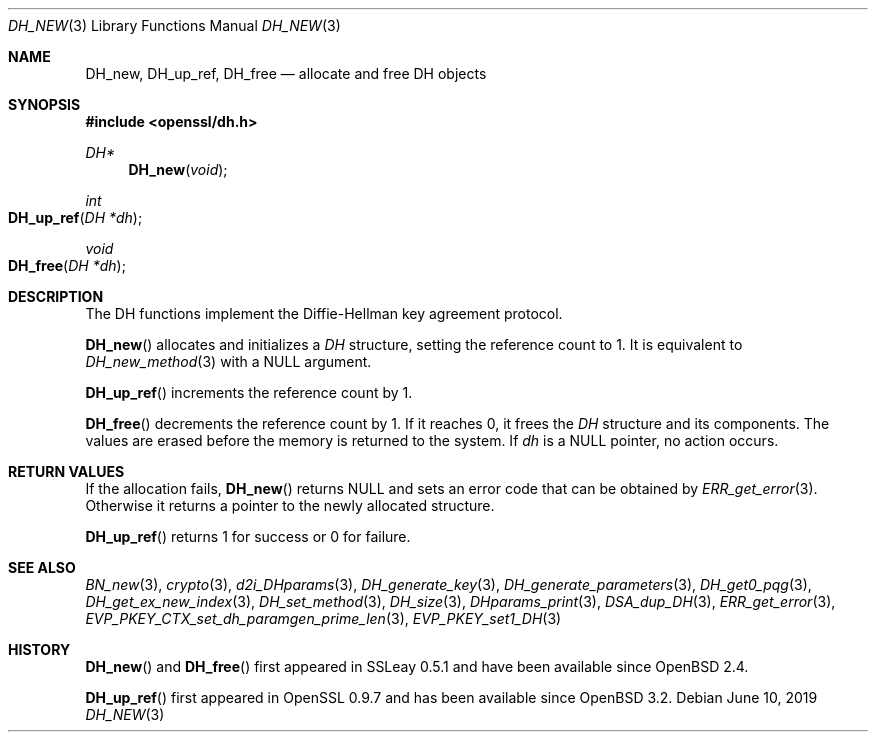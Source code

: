 .\"	$OpenBSD: DH_new.3,v 1.10 2019/06/10 09:49:48 schwarze Exp $
.\"	OpenSSL b97fdb57 Nov 11 09:33:09 2016 +0100
.\"
.\" This file was written by Ulf Moeller <ulf@openssl.org>.
.\" Copyright (c) 2000 The OpenSSL Project.  All rights reserved.
.\"
.\" Redistribution and use in source and binary forms, with or without
.\" modification, are permitted provided that the following conditions
.\" are met:
.\"
.\" 1. Redistributions of source code must retain the above copyright
.\"    notice, this list of conditions and the following disclaimer.
.\"
.\" 2. Redistributions in binary form must reproduce the above copyright
.\"    notice, this list of conditions and the following disclaimer in
.\"    the documentation and/or other materials provided with the
.\"    distribution.
.\"
.\" 3. All advertising materials mentioning features or use of this
.\"    software must display the following acknowledgment:
.\"    "This product includes software developed by the OpenSSL Project
.\"    for use in the OpenSSL Toolkit. (http://www.openssl.org/)"
.\"
.\" 4. The names "OpenSSL Toolkit" and "OpenSSL Project" must not be used to
.\"    endorse or promote products derived from this software without
.\"    prior written permission. For written permission, please contact
.\"    openssl-core@openssl.org.
.\"
.\" 5. Products derived from this software may not be called "OpenSSL"
.\"    nor may "OpenSSL" appear in their names without prior written
.\"    permission of the OpenSSL Project.
.\"
.\" 6. Redistributions of any form whatsoever must retain the following
.\"    acknowledgment:
.\"    "This product includes software developed by the OpenSSL Project
.\"    for use in the OpenSSL Toolkit (http://www.openssl.org/)"
.\"
.\" THIS SOFTWARE IS PROVIDED BY THE OpenSSL PROJECT ``AS IS'' AND ANY
.\" EXPRESSED OR IMPLIED WARRANTIES, INCLUDING, BUT NOT LIMITED TO, THE
.\" IMPLIED WARRANTIES OF MERCHANTABILITY AND FITNESS FOR A PARTICULAR
.\" PURPOSE ARE DISCLAIMED.  IN NO EVENT SHALL THE OpenSSL PROJECT OR
.\" ITS CONTRIBUTORS BE LIABLE FOR ANY DIRECT, INDIRECT, INCIDENTAL,
.\" SPECIAL, EXEMPLARY, OR CONSEQUENTIAL DAMAGES (INCLUDING, BUT
.\" NOT LIMITED TO, PROCUREMENT OF SUBSTITUTE GOODS OR SERVICES;
.\" LOSS OF USE, DATA, OR PROFITS; OR BUSINESS INTERRUPTION)
.\" HOWEVER CAUSED AND ON ANY THEORY OF LIABILITY, WHETHER IN CONTRACT,
.\" STRICT LIABILITY, OR TORT (INCLUDING NEGLIGENCE OR OTHERWISE)
.\" ARISING IN ANY WAY OUT OF THE USE OF THIS SOFTWARE, EVEN IF ADVISED
.\" OF THE POSSIBILITY OF SUCH DAMAGE.
.\"
.Dd $Mdocdate: June 10 2019 $
.Dt DH_NEW 3
.Os
.Sh NAME
.Nm DH_new ,
.Nm DH_up_ref ,
.Nm DH_free
.Nd allocate and free DH objects
.Sh SYNOPSIS
.In openssl/dh.h
.Ft DH*
.Fn DH_new void
.Ft int
.Fo DH_up_ref
.Fa "DH *dh"
.Fc
.Ft void
.Fo DH_free
.Fa "DH *dh"
.Fc
.Sh DESCRIPTION
The DH functions implement the Diffie-Hellman key agreement protocol.
.Pp
.Fn DH_new
allocates and initializes a
.Vt DH
structure, setting the reference count to 1.
It is equivalent to
.Xr DH_new_method 3
with a
.Dv NULL
argument.
.Pp
.Fn DH_up_ref
increments the reference count by 1.
.Pp
.Fn DH_free
decrements the reference count by 1.
If it reaches 0, it frees the
.Vt DH
structure and its components.
The values are erased before the memory is returned to the system.
If
.Fa dh
is a
.Dv NULL
pointer, no action occurs.
.Sh RETURN VALUES
If the allocation fails,
.Fn DH_new
returns
.Dv NULL
and sets an error code that can be obtained by
.Xr ERR_get_error 3 .
Otherwise it returns a pointer to the newly allocated structure.
.Pp
.Fn DH_up_ref
returns 1 for success or 0 for failure.
.Sh SEE ALSO
.Xr BN_new 3 ,
.Xr crypto 3 ,
.Xr d2i_DHparams 3 ,
.Xr DH_generate_key 3 ,
.Xr DH_generate_parameters 3 ,
.Xr DH_get0_pqg 3 ,
.Xr DH_get_ex_new_index 3 ,
.Xr DH_set_method 3 ,
.Xr DH_size 3 ,
.Xr DHparams_print 3 ,
.Xr DSA_dup_DH 3 ,
.Xr ERR_get_error 3 ,
.Xr EVP_PKEY_CTX_set_dh_paramgen_prime_len 3 ,
.Xr EVP_PKEY_set1_DH 3
.Sh HISTORY
.Fn DH_new
and
.Fn DH_free
first appeared in SSLeay 0.5.1 and have been available since
.Ox 2.4 .
.Pp
.Fn DH_up_ref
first appeared in OpenSSL 0.9.7 and has been available since
.Ox 3.2 .
